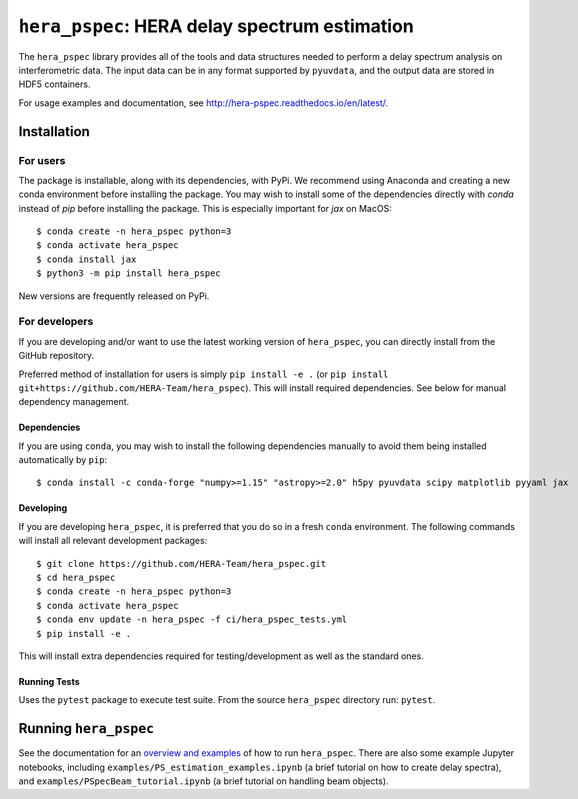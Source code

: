 **********************************************
``hera_pspec``: HERA delay spectrum estimation
**********************************************

|Run Tests| |codecov| |Documentation|


The ``hera_pspec`` library provides all of the tools and data structures
needed to perform a delay spectrum analysis on interferometric data. The
input data can be in any format supported by ``pyuvdata``, and the
output data are stored in HDF5 containers.

For usage examples and documentation, see
http://hera-pspec.readthedocs.io/en/latest/.

.. inclusion-marker-installation-do-not-remove

Installation
============

For users
---------

The package is installable, along with its dependencies, with PyPi. We
recommend using Anaconda and creating a new conda environment before
installing the package. You may wish to install some of the dependencies directly
with `conda` instead of `pip` before installing the package. This is especially
important for `jax` on MacOS:

::

   $ conda create -n hera_pspec python=3
   $ conda activate hera_pspec
   $ conda install jax
   $ python3 -m pip install hera_pspec

New versions are frequently released on PyPi.

For developers
--------------

If you are developing and/or want to use the latest working version
of ``hera_pspec``, you can directly install from the GitHub repository.

Preferred method of installation for users is simply ``pip install -e .``
(or ``pip install git+https://github.com/HERA-Team/hera_pspec``). This
will install required dependencies. See below for manual dependency
management.

Dependencies
^^^^^^^^^^^^

If you are using ``conda``, you may wish to install the following
dependencies manually to avoid them being installed automatically by
``pip``:

::

   $ conda install -c conda-forge "numpy>=1.15" "astropy>=2.0" h5py pyuvdata scipy matplotlib pyyaml jax

Developing
^^^^^^^^^^

If you are developing ``hera_pspec``, it is preferred that you do so in
a fresh ``conda`` environment. The following commands will install all
relevant development packages:

::

   $ git clone https://github.com/HERA-Team/hera_pspec.git
   $ cd hera_pspec
   $ conda create -n hera_pspec python=3
   $ conda activate hera_pspec
   $ conda env update -n hera_pspec -f ci/hera_pspec_tests.yml
   $ pip install -e . 

This will install extra dependencies required for testing/development as
well as the standard ones.

Running Tests
^^^^^^^^^^^^^

Uses the ``pytest`` package to execute test suite. From the source
``hera_pspec`` directory run: ``pytest``.

.. exclusion-marker-installation-do-not-remove

Running ``hera_pspec``
======================

See the documentation for an `overview and
examples <http://hera-pspec.readthedocs.io/en/latest/pspec.html>`__ of
how to run ``hera_pspec``. There are also some example Jupyter
notebooks, including
``examples/PS_estimation_examples.ipynb``
(a brief tutorial on how to create delay spectra), and
``examples/PSpecBeam_tutorial.ipynb`` 
(a brief tutorial on handling beam objects).

.. |Run Tests| image:: https://github.com/HERA-Team/hera_pspec/workflows/Run%20Tests/badge.svg
.. |codecov| image:: https://codecov.io/gh/HERA-Team/hera_pspec/branch/master/graph/badge.svg
   :target: https://codecov.io/gh/HERA-Team/hera_pspec
.. |Documentation| image:: https://readthedocs.org/projects/hera-pspec/badge/?version=latest
   :target: https://readthedocs.org/projects/hera-pspec/badge/?version=latest
